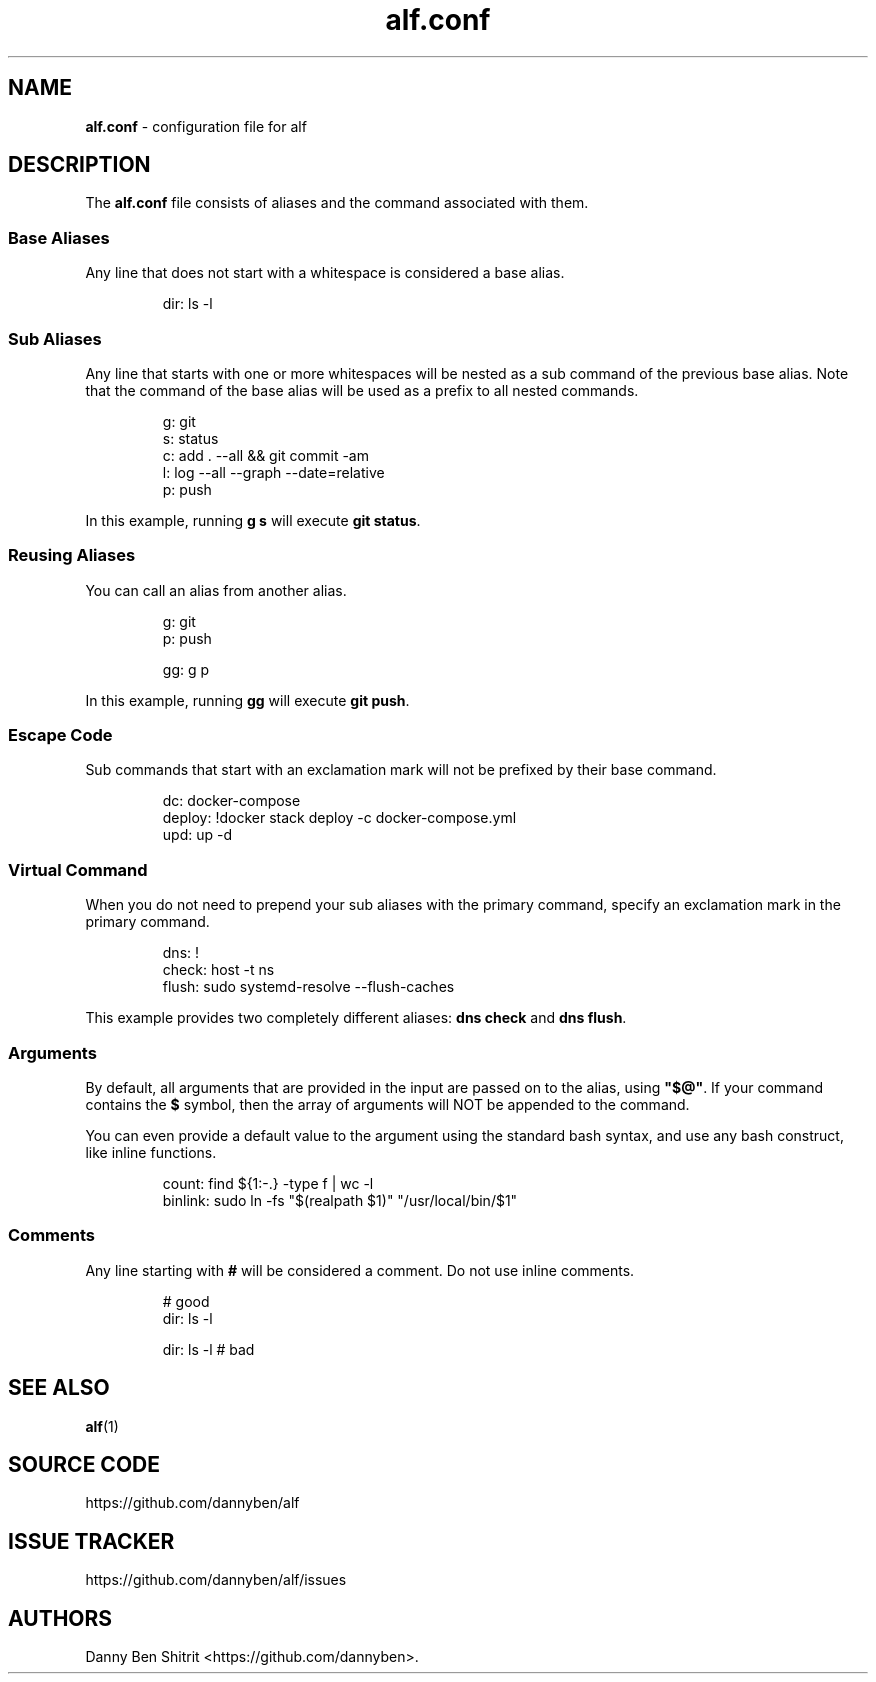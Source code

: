 .\" Automatically generated by Pandoc 3.2
.\"
.TH "alf.conf" "5" "September 2023" "alf.conf(5)" "File Formats Manual"
.SH NAME
\f[B]alf.conf\f[R] \- configuration file for alf
.SH DESCRIPTION
The \f[B]alf.conf\f[R] file consists of aliases and the command
associated with them.
.SS Base Aliases
Any line that does not start with a whitespace is considered a base
alias.
.IP
.EX
dir: ls \-l
.EE
.SS Sub Aliases
Any line that starts with one or more whitespaces will be nested as a
sub command of the previous base alias.
Note that the command of the base alias will be used as a prefix to all
nested commands.
.IP
.EX
g: git
  s: status
  c: add . \-\-all && git commit \-am
  l: log \-\-all \-\-graph \-\-date=relative
  p: push
.EE
.PP
In this example, running \f[B]g s\f[R] will execute \f[B]git
status\f[R].
.SS Reusing Aliases
You can call an alias from another alias.
.IP
.EX
g: git
  p: push

gg: g p
.EE
.PP
In this example, running \f[B]gg\f[R] will execute \f[B]git push\f[R].
.SS Escape Code
Sub commands that start with an exclamation mark will not be prefixed by
their base command.
.IP
.EX
dc: docker\-compose
  deploy: !docker stack deploy \-c docker\-compose.yml
  upd: up \-d
.EE
.SS Virtual Command
When you do not need to prepend your sub aliases with the primary
command, specify an exclamation mark in the primary command.
.IP
.EX
dns: !
  check: host \-t ns
  flush: sudo systemd\-resolve \-\-flush\-caches
.EE
.PP
This example provides two completely different aliases: \f[B]dns
check\f[R] and \f[B]dns flush\f[R].
.SS Arguments
By default, all arguments that are provided in the input are passed on
to the alias, using \f[B]\[dq]$\[at]\[dq]\f[R].
If your command contains the \f[B]$\f[R] symbol, then the array of
arguments will NOT be appended to the command.
.PP
You can even provide a default value to the argument using the standard
bash syntax, and use any bash construct, like inline functions.
.IP
.EX
count: find ${1:\-.} \-type f | wc \-l
binlink: sudo ln \-fs \[dq]$(realpath $1)\[dq] \[dq]/usr/local/bin/$1\[dq]
.EE
.SS Comments
Any line starting with \f[B]#\f[R] will be considered a comment.
Do not use inline comments.
.IP
.EX
# good
dir: ls \-l

dir: ls \-l   # bad
.EE
.SH SEE ALSO
\f[B]alf\f[R](1)
.SH SOURCE CODE
https://github.com/dannyben/alf
.SH ISSUE TRACKER
https://github.com/dannyben/alf/issues
.SH AUTHORS
Danny Ben Shitrit <https://github.com/dannyben>.
